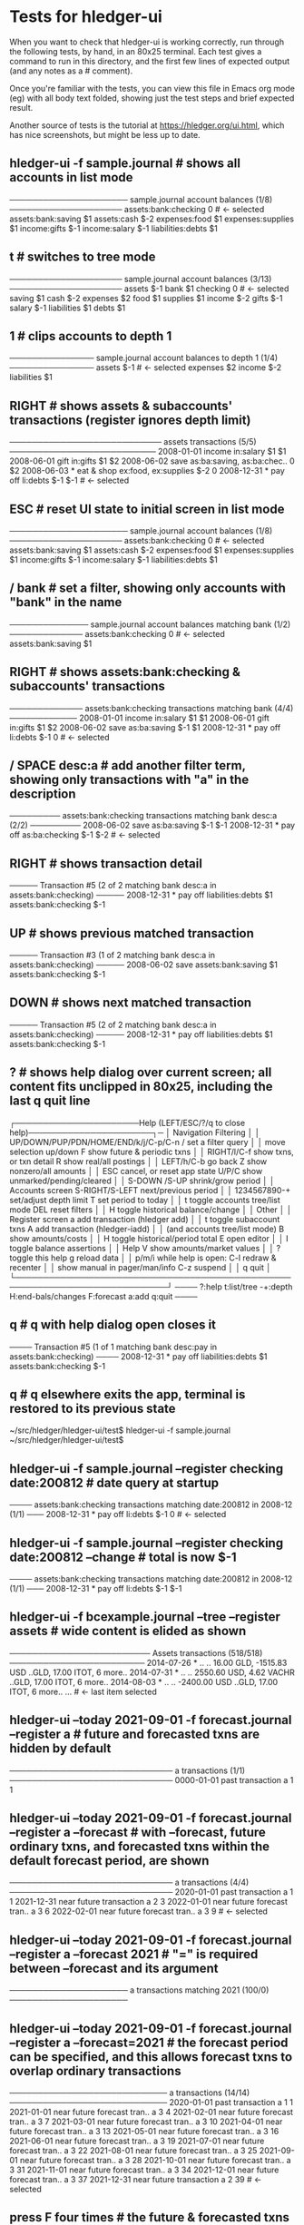 * Tests for hledger-ui

When you want to check that hledger-ui is working correctly, 
run through the following tests, by hand, in an 80x25 terminal. 
Each test gives a command to run in this directory, and the first
few lines of expected output (and any notes as a # comment).

Once you're familiar with the tests, you can view this file in Emacs
org mode (eg) with all body text folded, showing just the test steps
and brief expected result.

Another source of tests is the tutorial at https://hledger.org/ui.html,
which has nice screenshots, but might be less up to date.

** hledger-ui -f sample.journal  # shows all accounts in list mode
───────────────────── sample.journal account balances (1/8) ────────────────────
 assets:bank:checking    0  # <- selected
 assets:bank:saving     $1
 assets:cash           $-2
 expenses:food          $1
 expenses:supplies      $1
 income:gifts          $-1
 income:salary         $-1
 liabilities:debts      $1

** t  # switches to tree mode
──────────────────── sample.journal account balances (3/13) ────────────────────
 assets       $-1
  bank         $1
   checking     0  # <- selected
   saving      $1
  cash        $-2
 expenses      $2
  food         $1
  supplies     $1
 income       $-2
  gifts       $-1
  salary      $-1
 liabilities   $1
  debts        $1

** 1  # clips accounts to depth 1
─────────────── sample.journal account balances to depth 1 (1/4) ───────────────
 assets       $-1  # <- selected
 expenses      $2
 income       $-2
 liabilities   $1

** RIGHT  # shows assets & subaccounts' transactions (register ignores depth limit)
─────────────────────────── assets transactions (5/5) ──────────────────────────
 2008-01-01   income                     in:salary                     $1    $1
 2008-06-01   gift                       in:gifts                      $1    $2
 2008-06-02   save                       as:ba:saving, as:ba:chec..     0    $2
 2008-06-03 * eat & shop                 ex:food, ex:supplies         $-2     0
 2008-12-31 * pay off                    li:debts                     $-1   $-1  # <- selected

** ESC  # reset UI state to initial screen in list mode
───────────────────── sample.journal account balances (1/8) ────────────────────
 assets:bank:checking    0  # <- selected
 assets:bank:saving     $1
 assets:cash           $-2
 expenses:food          $1
 expenses:supplies      $1
 income:gifts          $-1
 income:salary         $-1
 liabilities:debts      $1

** / bank  # set a filter, showing only accounts with "bank" in the name
────────────── sample.journal account balances matching bank (1/2) ─────────────
 assets:bank:checking   0  # <- selected
 assets:bank:saving    $1

** RIGHT  # shows assets:bank:checking & subaccounts' transactions
───────────── assets:bank:checking transactions matching bank (4/4) ────────────
 2008-01-01   income                      in:salary                     $1   $1
 2008-06-01   gift                        in:gifts                      $1   $2
 2008-06-02   save                        as:ba:saving                 $-1   $1
 2008-12-31 * pay off                     li:debts                     $-1    0  # <- selected

** / SPACE desc:a  # add another filter term, showing only transactions with "a" in the description
───────── assets:bank:checking transactions matching bank desc:a (2/2) ─────────
 2008-06-02   save                       as:ba:saving                 $-1   $-1
 2008-12-31 * pay off                    as:ba:checking               $-1   $-2  # <- selected

** RIGHT  # shows transaction detail
───── Transaction #5 (2 of 2 matching bank desc:a in assets:bank:checking) ─────
 2008-12-31 * pay off
     liabilities:debts                 $1
     assets:bank:checking             $-1

** UP  # shows previous matched transaction
───── Transaction #3 (1 of 2 matching bank desc:a in assets:bank:checking) ─────
 2008-06-02 save
     assets:bank:saving                $1
     assets:bank:checking             $-1

** DOWN  # shows next matched transaction
───── Transaction #5 (2 of 2 matching bank desc:a in assets:bank:checking) ─────
 2008-12-31 * pay off
     liabilities:debts                 $1
     assets:bank:checking             $-1

** ?  # shows help dialog over current screen; all content fits unclipped in 80x25, including the last q quit line
┌──────────────────────Help (LEFT/ESC/?/q to close help)──────────────────────┐─
│ Navigation                             Filtering                            │
│ UP/DOWN/PUP/PDN/HOME/END/k/j/C-p/C-n   /    set a filter query              │
│      move selection up/down            F    show future & periodic txns     │
│ RIGHT/l/C-f show txns, or txn detail   R    show real/all postings          │
│ LEFT/h/C-b  go back                    Z    show nonzero/all amounts        │
│ ESC  cancel, or reset app state        U/P/C  show unmarked/pending/cleared │
│                                        S-DOWN /S-UP   shrink/grow period    │
│ Accounts screen                        S-RIGHT/S-LEFT next/previous period  │
│ 1234567890-+  set/adjust depth limit   T              set period to today   │
│ t  toggle accounts tree/list mode      DEL  reset filters                   │
│ H  toggle historical balance/change                                         │
│                                        Other                                │
│ Register screen                        a    add transaction (hledger add)   │
│ t  toggle subaccount txns              A    add transaction (hledger-iadd)  │
│    (and accounts tree/list mode)       B    show amounts/costs              │
│ H  toggle historical/period total      E    open editor                     │
│                                        I    toggle balance assertions       │
│ Help                                   V    show amounts/market values      │
│ ?     toggle this help                 g    reload data                     │
│ p/m/i while help is open:              C-l  redraw & recenter               │
│       show manual in pager/man/info    C-z  suspend                         │
│                                        q    quit                            │
└─────────────────────────────────────────────────────────────────────────────┘
──── ?:help t:list/tree -+:depth H:end-bals/changes F:forecast a:add q:quit ────

** q  # q with help dialog open closes it
──── Transaction #5 (1 of 1 matching bank desc:pay in assets:bank:checking) ────
 2008-12-31 * pay off
     liabilities:debts                 $1
     assets:bank:checking             $-1

** q  # q elsewhere exits the app, terminal is restored to its previous state
~/src/hledger/hledger-ui/test$ hledger-ui -f sample.journal
~/src/hledger/hledger-ui/test$ 

** hledger-ui -f sample.journal --register checking date:200812  # date query at startup
──── assets:bank:checking transactions matching date:200812 in 2008-12 (1/1) ───
 2008-12-31 * pay off                     li:debts                      $-1   0  # <- selected

** hledger-ui -f sample.journal --register checking date:200812 --change  # total is now $-1
──── assets:bank:checking transactions matching date:200812 in 2008-12 (1/1) ───
 2008-12-31 * pay off                    li:debts                     $-1   $-1

** hledger-ui -f bcexample.journal --tree --register assets  # wide content is elided as shown
───────────────────────── Assets transactions (518/518) ────────────────────────
 2014-07-26 * ..  ..      16.00 GLD, -1515.83 USD   ..GLD, 17.00 ITOT, 6 more..
 2014-07-31 * ..  ..      2550.60 USD, 4.62 VACHR   ..GLD, 17.00 ITOT, 6 more..
 2014-08-03 * ..  ..                 -2400.00 USD   ..GLD, 17.00 ITOT, 6 more..
 ...  # <- last item selected

** hledger-ui --today 2021-09-01 -f forecast.journal --register a   # future and forecasted txns are hidden by default
───────────────────────────── a transactions (1/1) ─────────────────────────────
 0000-01-01   past transaction             a                              1   1

** hledger-ui --today 2021-09-01 -f forecast.journal --register a --forecast  # with --forecast, future ordinary txns, and forecasted txns within the default forecast period, are shown
───────────────────────────── a transactions (4/4) ─────────────────────────────
 2020-01-01   past transaction             a                              1   1
 2021-12-31   near future transaction      a                              2   3
 2022-01-01   near future forecast tran..  a                              3   6
 2022-02-01   near future forecast tran..  a                              3   9  # <- selected

** hledger-ui --today 2021-09-01 -f forecast.journal --register a --forecast 2021  # "=" is required between --forecast and its argument
───────────────────── a transactions matching 2021 (100/0) ─────────────────────

** hledger-ui --today 2021-09-01 -f forecast.journal --register a --forecast=2021  # the forecast period can be specified, and this allows forecast txns to overlap ordinary transactions
──────────────────────────── a transactions (14/14) ────────────────────────────
 2020-01-01   past transaction             a                             1    1
 2021-01-01   near future forecast tran..  a                             3    4
 2021-02-01   near future forecast tran..  a                             3    7
 2021-03-01   near future forecast tran..  a                             3   10
 2021-04-01   near future forecast tran..  a                             3   13
 2021-05-01   near future forecast tran..  a                             3   16
 2021-06-01   near future forecast tran..  a                             3   19
 2021-07-01   near future forecast tran..  a                             3   22
 2021-08-01   near future forecast tran..  a                             3   25
 2021-09-01   near future forecast tran..  a                             3   28
 2021-10-01   near future forecast tran..  a                             3   31
 2021-11-01   near future forecast tran..  a                             3   34
 2021-12-01   near future forecast tran..  a                             3   37
 2021-12-31   near future transaction      a                             2   39  # <- selected

** press F four times  # the future & forecasted txns are toggled every time (#1411)

** hledger-ui --today 2021-09-01 -f forecast.journal --register a --forecast=2021 --watch, press F once  # future/forecasted txns are hidden
───────────────────────────── a transactions (1/1) ─────────────────────────────
 2020-01-01   past transaction             a                              1   1  # <- selected 

** with the above still running, touch forecast.journal, press F again  # forecast txns reappear, even with file modified while hidden (#1204)
───────────────────────────── a transactions (1/14) ────────────────────────────
 2020-01-01   past transaction             a                             1    1  # <- selected 
 2021-01-01   near future forecast tran..  a                             3    4
 2021-02-01   near future forecast tran..  a                             3    7
 2021-03-01   near future forecast tran..  a                             3   10
 2021-04-01   near future forecast tran..  a                             3   13
 2021-05-01   near future forecast tran..  a                             3   16
 2021-06-01   near future forecast tran..  a                             3   19
 2021-07-01   near future forecast tran..  a                             3   22
 2021-08-01   near future forecast tran..  a                             3   25
 2021-09-01   near future forecast tran..  a                             3   28
 2021-10-01   near future forecast tran..  a                             3   31
 2021-11-01   near future forecast tran..  a                             3   34
 2021-12-01   near future forecast tran..  a                             3   37
 2021-12-31   near future transaction      a                             2   39

** hledger-ui -f 1468.j, 2, RIGHT  # in list mode, register of account above depth limit shows only its transactions
───────────────────────────── a transactions (1/1) ─────────────────────────────
 2021-01-01                                a                              1   1  # <- selected 

** LEFT, DOWN, RIGHT  # in list mode, register of account at depth limit shows its and subaccounts' transactions (#1468)
──────────────────────────── a:aa transactions (2/2) ───────────────────────────
 2021-01-02                              a:aa                          10    10
 2021-01-03                              a:aa:aaa                     100   110  # <- selected 
